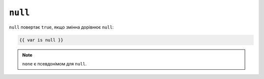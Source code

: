 ``null``
========

``null`` повертає ``true``, якщо змінна дорівнює ``null``:

.. code-block:: twig

    {{ var is null }}

.. note::

    ``none`` є псевдонімом для ``null``.
